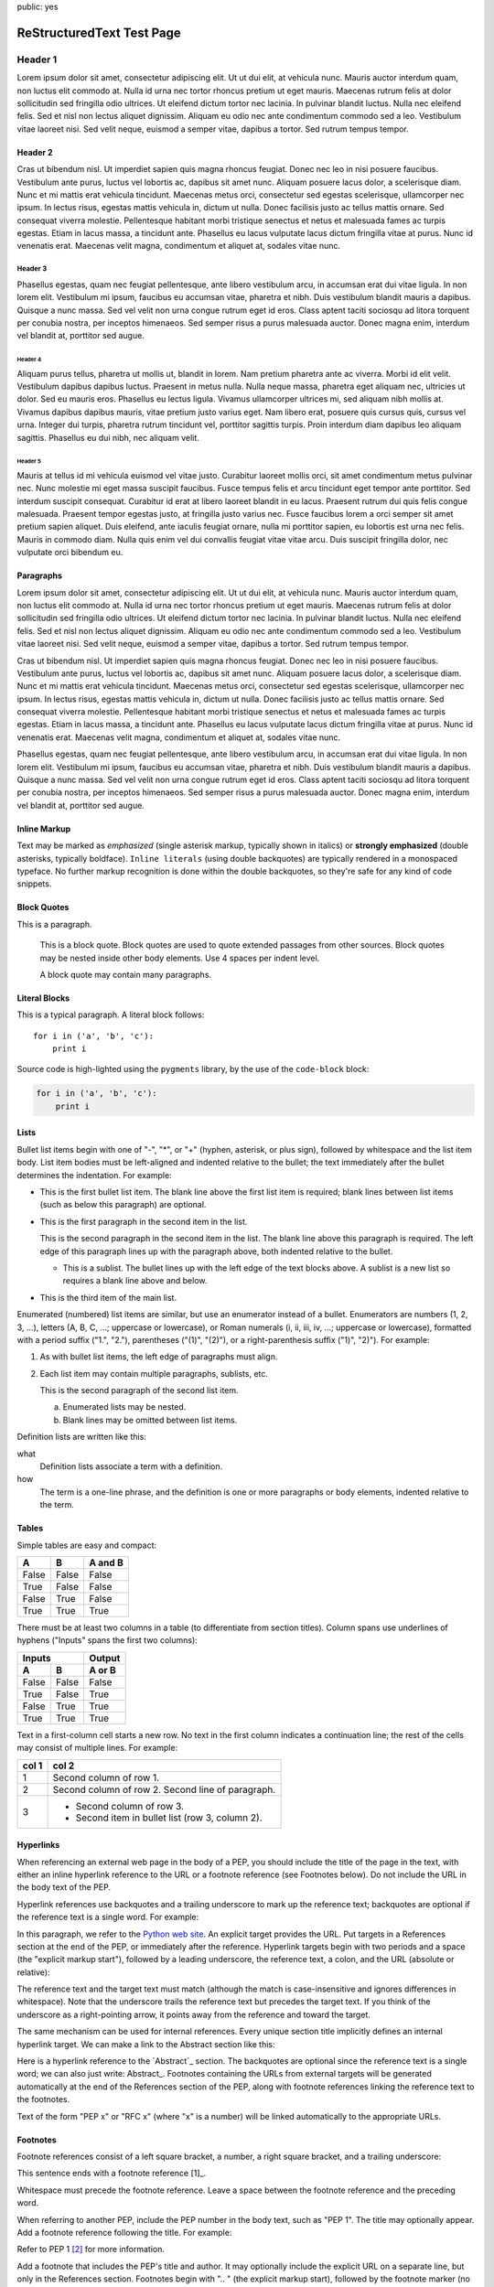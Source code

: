 public: yes

==========================
ReStructuredText Test Page
==========================

Header 1
========

Lorem ipsum dolor sit amet, consectetur adipiscing elit. Ut ut dui elit, at vehicula nunc. Mauris auctor interdum quam, non luctus elit commodo at. Nulla id urna nec tortor rhoncus pretium ut eget mauris. Maecenas rutrum felis at dolor sollicitudin sed fringilla odio ultrices. Ut eleifend dictum tortor nec lacinia. In pulvinar blandit luctus. Nulla nec eleifend felis. Sed et nisl non lectus aliquet dignissim. Aliquam eu odio nec ante condimentum commodo sed a leo. Vestibulum vitae laoreet nisi. Sed velit neque, euismod a semper vitae, dapibus a tortor. Sed rutrum tempus tempor.

Header 2
--------

Cras ut bibendum nisl. Ut imperdiet sapien quis magna rhoncus feugiat. Donec nec leo in nisi posuere faucibus. Vestibulum ante purus, luctus vel lobortis ac, dapibus sit amet nunc. Aliquam posuere lacus dolor, a scelerisque diam. Nunc et mi mattis erat vehicula tincidunt. Maecenas metus orci, consectetur sed egestas scelerisque, ullamcorper nec ipsum. In lectus risus, egestas mattis vehicula in, dictum ut nulla. Donec facilisis justo ac tellus mattis ornare. Sed consequat viverra molestie. Pellentesque habitant morbi tristique senectus et netus et malesuada fames ac turpis egestas. Etiam in lacus massa, a tincidunt ante. Phasellus eu lacus vulputate lacus dictum fringilla vitae at purus. Nunc id venenatis erat. Maecenas velit magna, condimentum et aliquet at, sodales vitae nunc.

Header 3
~~~~~~~~

Phasellus egestas, quam nec feugiat pellentesque, ante libero vestibulum arcu, in accumsan erat dui vitae ligula. In non lorem elit. Vestibulum mi ipsum, faucibus eu accumsan vitae, pharetra et nibh. Duis vestibulum blandit mauris a dapibus. Quisque a nunc massa. Sed vel velit non urna congue rutrum eget id eros. Class aptent taciti sociosqu ad litora torquent per conubia nostra, per inceptos himenaeos. Sed semper risus a purus malesuada auctor. Donec magna enim, interdum vel blandit at, porttitor sed augue.

Header 4
''''''''

Aliquam purus tellus, pharetra ut mollis ut, blandit in lorem. Nam pretium pharetra ante ac viverra. Morbi id elit velit. Vestibulum dapibus dapibus luctus. Praesent in metus nulla. Nulla neque massa, pharetra eget aliquam nec, ultricies ut dolor. Sed eu mauris eros. Phasellus eu lectus ligula. Vivamus ullamcorper ultrices mi, sed aliquam nibh mollis at. Vivamus dapibus dapibus mauris, vitae pretium justo varius eget. Nam libero erat, posuere quis cursus quis, cursus vel urna. Integer dui turpis, pharetra rutrum tincidunt vel, porttitor sagittis turpis. Proin interdum diam dapibus leo aliquam sagittis. Phasellus eu dui nibh, nec aliquam velit.

Header 5
^^^^^^^^

Mauris at tellus id mi vehicula euismod vel vitae justo. Curabitur laoreet mollis orci, sit amet condimentum metus pulvinar nec. Nunc molestie mi eget massa suscipit faucibus. Fusce tempus felis et arcu tincidunt eget tempor ante porttitor. Sed interdum suscipit consequat. Curabitur id erat at libero laoreet blandit in eu lacus. Praesent rutrum dui quis felis congue malesuada. Praesent tempor egestas justo, at fringilla justo varius nec. Fusce faucibus lorem a orci semper sit amet pretium sapien aliquet. Duis eleifend, ante iaculis feugiat ornare, nulla mi porttitor sapien, eu lobortis est urna nec felis. Mauris in commodo diam. Nulla quis enim vel dui convallis feugiat vitae vitae arcu. Duis suscipit fringilla dolor, nec vulputate orci bibendum eu.

Paragraphs
----------

Lorem ipsum dolor sit amet, consectetur adipiscing elit. Ut ut dui elit, at vehicula nunc. Mauris auctor interdum quam, non luctus elit commodo at. Nulla id urna nec tortor rhoncus pretium ut eget mauris. Maecenas rutrum felis at dolor sollicitudin sed fringilla odio ultrices. Ut eleifend dictum tortor nec lacinia. In pulvinar blandit luctus. Nulla nec eleifend felis. Sed et nisl non lectus aliquet dignissim. Aliquam eu odio nec ante condimentum commodo sed a leo. Vestibulum vitae laoreet nisi. Sed velit neque, euismod a semper vitae, dapibus a tortor. Sed rutrum tempus tempor.

Cras ut bibendum nisl. Ut imperdiet sapien quis magna rhoncus feugiat. Donec nec leo in nisi posuere faucibus. Vestibulum ante purus, luctus vel lobortis ac, dapibus sit amet nunc. Aliquam posuere lacus dolor, a scelerisque diam. Nunc et mi mattis erat vehicula tincidunt. Maecenas metus orci, consectetur sed egestas scelerisque, ullamcorper nec ipsum. In lectus risus, egestas mattis vehicula in, dictum ut nulla. Donec facilisis justo ac tellus mattis ornare. Sed consequat viverra molestie. Pellentesque habitant morbi tristique senectus et netus et malesuada fames ac turpis egestas. Etiam in lacus massa, a tincidunt ante. Phasellus eu lacus vulputate lacus dictum fringilla vitae at purus. Nunc id venenatis erat. Maecenas velit magna, condimentum et aliquet at, sodales vitae nunc.

Phasellus egestas, quam nec feugiat pellentesque, ante libero vestibulum arcu, in accumsan erat dui vitae ligula. In non lorem elit. Vestibulum mi ipsum, faucibus eu accumsan vitae, pharetra et nibh. Duis vestibulum blandit mauris a dapibus. Quisque a nunc massa. Sed vel velit non urna congue rutrum eget id eros. Class aptent taciti sociosqu ad litora torquent per conubia nostra, per inceptos himenaeos. Sed semper risus a purus malesuada auctor. Donec magna enim, interdum vel blandit at, porttitor sed augue.

Inline Markup
-------------

Text may be marked as *emphasized* (single asterisk markup,
typically shown in italics) or **strongly emphasized** (double
asterisks, typically boldface).  ``Inline literals`` (using double
backquotes) are typically rendered in a monospaced typeface.  No
further markup recognition is done within the double backquotes,
so they're safe for any kind of code snippets.

Block Quotes
------------

This is a paragraph.

    This is a block quote. Block quotes are used to quote extended
    passages from other sources. Block quotes may be nested inside
    other body elements. Use 4 spaces per indent level.

    A block quote may contain many paragraphs.

Literal Blocks
--------------

This is a typical paragraph. A literal block follows::

    for i in ('a', 'b', 'c'):
        print i

Source code is high-lighted using the ``pygments`` library,
by the use of the ``code-block`` block:

.. code-block:: python

    for i in ('a', 'b', 'c'):
        print i

Lists
-----

Bullet list items begin with one of "-", "*", or "+" (hyphen, asterisk,
or plus sign), followed by whitespace and the list item body. List item
bodies must be left-aligned and indented relative to the bullet; the
text immediately after the bullet determines the indentation. For example:

* This is the first bullet list item.  The blank line above the
  first list item is required; blank lines between list items
  (such as below this paragraph) are optional.

* This is the first paragraph in the second item in the list.

  This is the second paragraph in the second item in the list.
  The blank line above this paragraph is required.  The left edge
  of this paragraph lines up with the paragraph above, both
  indented relative to the bullet.

  - This is a sublist.  The bullet lines up with the left edge of
    the text blocks above.  A sublist is a new list so requires a
    blank line above and below.

* This is the third item of the main list.

Enumerated (numbered) list items are similar, but use an enumerator
instead of a bullet. Enumerators are numbers (1, 2, 3, ...), letters
(A, B, C, ...; uppercase or lowercase), or Roman numerals (i, ii,
iii, iv, ...; uppercase or lowercase), formatted with a period suffix
("1.", "2."), parentheses ("(1)", "(2)"), or a right-parenthesis
suffix ("1)", "2)"). For example:

1. As with bullet list items, the left edge of paragraphs must
   align.

2. Each list item may contain multiple paragraphs, sublists, etc.

   This is the second paragraph of the second list item.

   a) Enumerated lists may be nested.
   b) Blank lines may be omitted between list items.

Definition lists are written like this:

what
    Definition lists associate a term with a definition.

how
    The term is a one-line phrase, and the definition is one
    or more paragraphs or body elements, indented relative to
    the term.

Tables
------

Simple tables are easy and compact:

=====  =====  =======
  A      B    A and B
=====  =====  =======
False  False  False
True   False  False
False  True   False
True   True   True
=====  =====  =======

There must be at least two columns in a table (to differentiate from section titles). Column spans use underlines of hyphens ("Inputs" spans the first two columns):

=====  =====  ======
   Inputs     Output
------------  ------
  A      B    A or B
=====  =====  ======
False  False  False
True   False  True
False  True   True
True   True   True
=====  =====  ======

Text in a first-column cell starts a new row. No text in the first column indicates a continuation line; the rest of the cells may consist of multiple lines. For example:

=====  =========================
col 1  col 2
=====  =========================
1      Second column of row 1.
2      Second column of row 2.
       Second line of paragraph.
3      - Second column of row 3.

       - Second item in bullet
         list (row 3, column 2).
=====  =========================

Hyperlinks
----------

When referencing an external web page in the body of a PEP, you should include the title of the page in the text, with either an inline hyperlink reference to the URL or a footnote reference (see Footnotes below). Do not include the URL in the body text of the PEP.

Hyperlink references use backquotes and a trailing underscore to mark up the reference text; backquotes are optional if the reference text is a single word. For example:

In this paragraph, we refer to the `Python web site`_.
An explicit target provides the URL. Put targets in a References section at the end of the PEP, or immediately after the reference. Hyperlink targets begin with two periods and a space (the "explicit markup start"), followed by a leading underscore, the reference text, a colon, and the URL (absolute or relative):

.. _Python web site: http://www.python.org/

The reference text and the target text must match (although the match is case-insensitive and ignores differences in whitespace). Note that the underscore trails the reference text but precedes the target text. If you think of the underscore as a right-pointing arrow, it points away from the reference and toward the target.

The same mechanism can be used for internal references. Every unique section title implicitly defines an internal hyperlink target. We can make a link to the Abstract section like this:

Here is a hyperlink reference to the `Abstract`_ section.  The
backquotes are optional since the reference text is a single word;
we can also just write: Abstract_.
Footnotes containing the URLs from external targets will be generated automatically at the end of the References section of the PEP, along with footnote references linking the reference text to the footnotes.

Text of the form "PEP x" or "RFC x" (where "x" is a number) will be linked automatically to the appropriate URLs.

Footnotes
---------

Footnote references consist of a left square bracket, a number, a right square bracket, and a trailing underscore:

This sentence ends with a footnote reference [1]_.

Whitespace must precede the footnote reference. Leave a space between the footnote reference and the preceding word.

When referring to another PEP, include the PEP number in the body text, such as "PEP 1". The title may optionally appear. Add a footnote reference following the title. For example:

Refer to PEP 1 [2]_ for more information.

Add a footnote that includes the PEP's title and author. It may optionally include the explicit URL on a separate line, but only in the References section. Footnotes begin with ".. " (the explicit markup start), followed by the footnote marker (no underscores), followed by the footnote body. For example:

References
==========

.. [2] PEP 1, "PEP Purpose and Guidelines", Warsaw, Hylton
   (http://www.python.org/dev/peps/pep-0001)

If you decide to provide an explicit URL for a PEP, please use this as the URL template:

http://www.python.org/dev/peps/pep-xxxx
PEP numbers in URLs must be padded with zeros from the left, so as to be exactly 4 characters wide, however PEP numbers in the text are never padded.

During the course of developing your PEP, you may have to add, remove, and rearrange footnote references, possibly resulting in mismatched references, obsolete footnotes, and confusion. Auto-numbered footnotes allow more freedom. Instead of a number, use a label of the form "#word", where "word" is a mnemonic consisting of alphanumerics plus internal hyphens, underscores, and periods (no whitespace or other characters are allowed). For example:

Refer to PEP 1 [#PEP-1]_ for more information.

References
==========

.. [#PEP-1] PEP 1, "PEP Purpose and Guidelines", Warsaw, Hylton

   http://www.python.org/dev/peps/pep-0001
Footnotes and footnote references will be numbered automatically, and the numbers will always match. Once a PEP is finalized, auto-numbered labels should be replaced by numbers for simplicity.

Images

If your PEP contains a diagram, you may include it in the processed output using the "image" directive:

.. image:: diagram.png
Any browser-friendly graphics format is possible: .png, .jpeg, .gif, .tiff, etc.

Since this image will not be visible to readers of the PEP in source text form, you should consider including a description or ASCII art alternative, using a comment (below).

Comments

A comment block is an indented block of arbitrary text immediately following an explicit markup start: two periods and whitespace. Leave the ".." on a line by itself to ensure that the comment is not misinterpreted as another explicit markup construct. Comments are not visible in the processed document. For the benefit of those reading your PEP in source form, please consider including a descriptions of or ASCII art alternatives to any images you include. For example:

.. image:: dataflow.png

..
   Data flows from the input module, through the "black box"
   module, and finally into (and through) the output module.
The Emacs stanza at the bottom of this document is inside a comment.

Escaping Mechanism

reStructuredText uses backslashes ("\") to override the special meaning given to markup characters and get the literal characters themselves. To get a literal backslash, use an escaped backslash ("\\"). There are two contexts in which backslashes have no special meaning: literal blocks and inline literals (see Inline Markup above). In these contexts, no markup recognition is done, and a single backslash represents a literal backslash, without having to double up.

If you find that you need to use a backslash in your text, consider using inline literals or a literal block instead.


